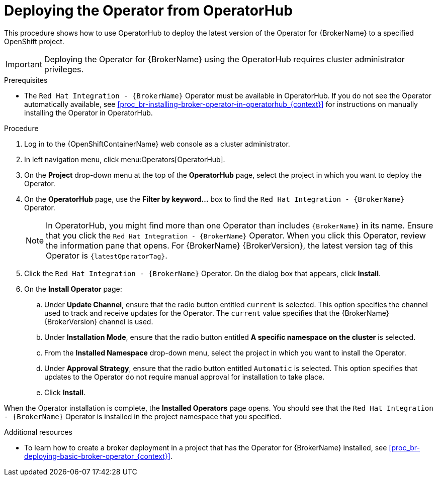 // Module included in the following assemblies:
//
// assembly-operator-lifecycle-manager.adoc

[id='proc-br-installing-operator-to-project-from-operatorhub_{context}']
= Deploying the Operator from OperatorHub

This procedure shows how to use OperatorHub to deploy the latest version of the Operator for {BrokerName} to a specified OpenShift project.

IMPORTANT: Deploying the Operator for {BrokerName} using the OperatorHub requires cluster administrator privileges.

.Prerequisites
* The `Red Hat Integration - {BrokerName}` Operator must be available in OperatorHub. If you do not see the Operator automatically available, see xref:proc_br-installing-broker-operator-in-operatorhub_{context}[] for instructions on manually installing the Operator in OperatorHub.

.Procedure
. Log in to the {OpenShiftContainerName} web console as a cluster administrator.
. In left navigation menu, click menu:Operators[OperatorHub].
. On the *Project* drop-down menu at the top of the *OperatorHub* page, select the project in which you want to deploy the Operator.
. On the *OperatorHub* page, use the *Filter by keyword...* box to find the `Red Hat Integration - {BrokerName}` Operator.
+
NOTE: In OperatorHub, you might find more than one Operator than includes `{BrokerName}` in its name. Ensure that you click the `Red Hat Integration - {BrokerName}` Operator. When you click this Operator, review the information pane that opens. For {BrokerName} {BrokerVersion}, the latest version tag of this Operator is `{latestOperatorTag}`.

. Click the `Red Hat Integration - {BrokerName}` Operator. On the dialog box that appears, click *Install*.
. On the *Install Operator* page:
.. Under *Update Channel*, ensure that the radio button entitled `current` is selected. This option specifies the channel used to track and receive updates for the Operator. The `current` value specifies that the {BrokerName} {BrokerVersion} channel is used.
.. Under *Installation Mode*, ensure that the radio button entitled *A specific namespace on the cluster* is selected.
.. From the *Installed Namespace* drop-down menu, select the project in which you want to install the Operator.
.. Under *Approval Strategy*, ensure that the radio button entitled `Automatic` is selected. This option specifies that updates to the Operator do not require manual approval for installation to take place.
.. Click *Install*.

When the Operator installation is complete, the *Installed Operators* page opens. You should see that the `Red Hat Integration - {BrokerName}` Operator is installed in the project namespace that you specified.

.Additional resources
* To learn how to create a broker deployment in a project that has the Operator for {BrokerName} installed, see xref:proc_br-deploying-basic-broker-operator_{context}[].
